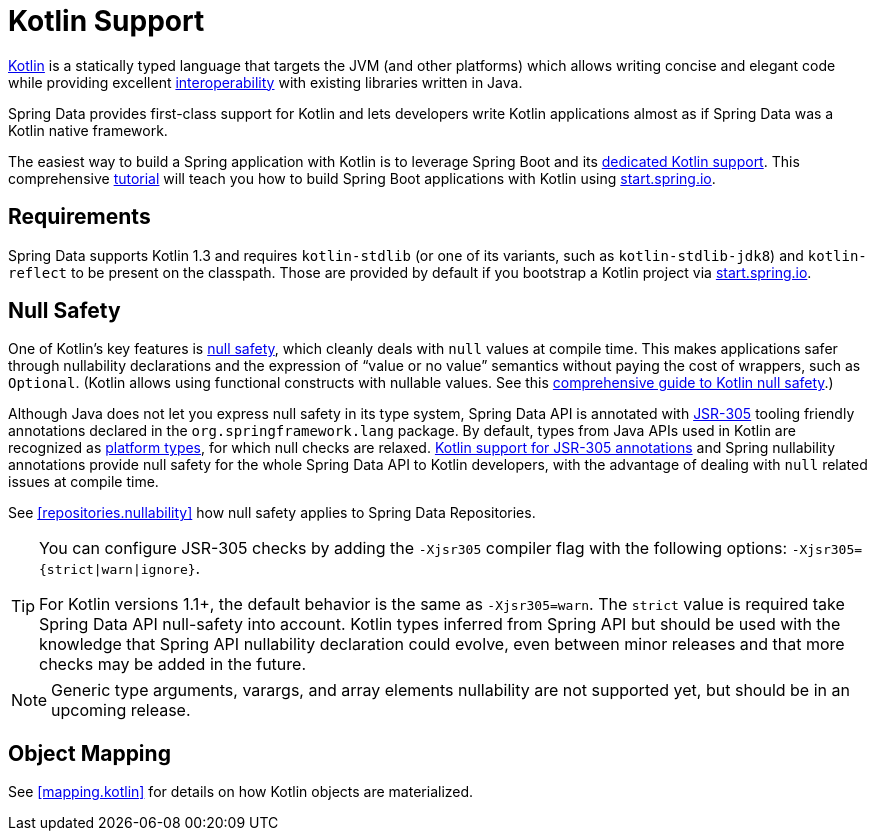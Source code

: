 [[kotlin]]
= Kotlin Support

https://kotlinlang.org[Kotlin] is a statically typed language that targets the JVM (and other platforms) which allows writing concise and elegant code while providing excellent https://kotlinlang.org/docs/reference/java-interop.html[interoperability] with existing libraries written in Java.

Spring Data provides first-class support for Kotlin and lets developers write Kotlin applications almost as if Spring Data was a Kotlin native framework.

The easiest way to build a Spring application with Kotlin is to leverage Spring Boot and its https://docs.spring.io/spring-boot/docs/current/reference/html/boot-features-kotlin.html[dedicated Kotlin support].
This comprehensive https://spring.io/guides/tutorials/spring-boot-kotlin/[tutorial] will teach you how to build Spring Boot applications with Kotlin using https://start.spring.io/#!language=kotlin&type=gradle-project[start.spring.io].

[[kotlin.requirements]]
== Requirements

Spring Data supports Kotlin 1.3 and requires `kotlin-stdlib` (or one of its variants, such as `kotlin-stdlib-jdk8`) and `kotlin-reflect` to be present on the classpath.
Those are provided by default if you bootstrap a Kotlin project via https://start.spring.io/#!language=kotlin&type=gradle-project[start.spring.io].

[[kotlin.null-safety]]
== Null Safety

One of Kotlin's key features is https://kotlinlang.org/docs/null-safety.html[null safety], which cleanly deals with `null` values at compile time.
This makes applications safer through nullability declarations and the expression of "`value or no value`" semantics without paying the cost of wrappers, such as `Optional`.
(Kotlin allows using functional constructs with nullable values. See this https://www.baeldung.com/kotlin/null-safety[comprehensive guide to Kotlin null safety].)

Although Java does not let you express null safety in its type system, Spring Data API is annotated with https://jcp.org/en/jsr/detail?id=305[JSR-305] tooling friendly annotations declared in the `org.springframework.lang` package.
By default, types from Java APIs used in Kotlin are recognized as https://kotlinlang.org/docs/reference/java-interop.html#null-safety-and-platform-types[platform types], for which null checks are relaxed.
https://kotlinlang.org/docs/reference/java-interop.html#jsr-305-support[Kotlin support for JSR-305 annotations] and Spring nullability annotations provide null safety for the whole Spring Data API to Kotlin developers, with the advantage of dealing with `null` related issues at compile time.

See <<repositories.nullability>> how null safety applies to Spring Data Repositories.

[TIP]
====
You can configure JSR-305 checks by adding the `-Xjsr305` compiler flag with the following options: `-Xjsr305={strict|warn|ignore}`.

For Kotlin versions 1.1+, the default behavior is the same as `-Xjsr305=warn`.
The `strict` value is required take Spring Data API null-safety into account. Kotlin types inferred from Spring API but should be used with the knowledge that Spring API nullability declaration could evolve, even between minor releases and that more checks may be added in the future.
====

NOTE: Generic type arguments, varargs, and array elements nullability are not supported yet, but should be in an upcoming release.

[[kotlin.mapping]]
== Object Mapping

See <<mapping.kotlin>> for details on how Kotlin objects are materialized.

